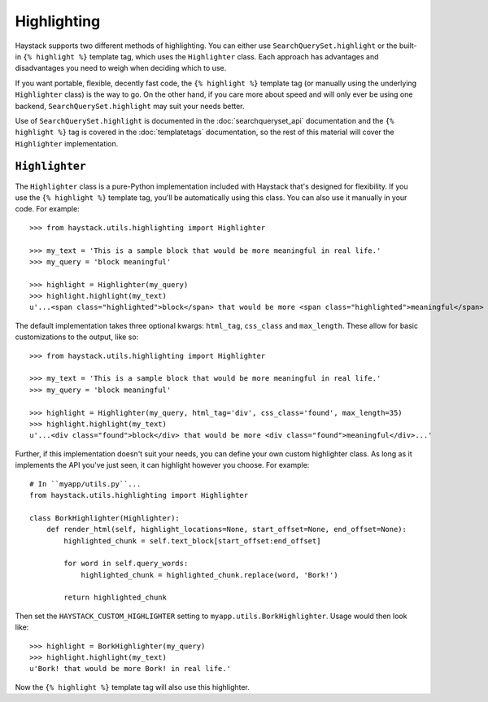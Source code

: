 .. _ref-highlighting:

============
Highlighting
============

Haystack supports two different methods of highlighting. You can either use
``SearchQuerySet.highlight`` or the built-in ``{% highlight %}`` template tag,
which uses the ``Highlighter`` class. Each approach has advantages and
disadvantages you need to weigh when deciding which to use.

If you want portable, flexible, decently fast code, the
``{% highlight %}`` template tag (or manually using the underlying
``Highlighter`` class) is the way to go. On the other hand, if you care more
about speed and will only ever be using one backend,
``SearchQuerySet.highlight`` may suit your needs better.

Use of ``SearchQuerySet.highlight`` is documented in the
:doc:`searchqueryset_api` documentation and the ``{% highlight %}`` tag is
covered in the :doc:`templatetags` documentation, so the rest of this material
will cover the ``Highlighter`` implementation.


``Highlighter``
---------------

The ``Highlighter`` class is a pure-Python implementation included with Haystack
that's designed for flexibility. If you use the ``{% highlight %}`` template
tag, you'll be automatically using this class. You can also use it manually in
your code. For example::

    >>> from haystack.utils.highlighting import Highlighter

    >>> my_text = 'This is a sample block that would be more meaningful in real life.'
    >>> my_query = 'block meaningful'

    >>> highlight = Highlighter(my_query)
    >>> highlight.highlight(my_text)
    u'...<span class="highlighted">block</span> that would be more <span class="highlighted">meaningful</span> in real life.'

The default implementation takes three optional kwargs: ``html_tag``,
``css_class`` and ``max_length``. These allow for basic customizations to the
output, like so::

    >>> from haystack.utils.highlighting import Highlighter

    >>> my_text = 'This is a sample block that would be more meaningful in real life.'
    >>> my_query = 'block meaningful'

    >>> highlight = Highlighter(my_query, html_tag='div', css_class='found', max_length=35)
    >>> highlight.highlight(my_text)
    u'...<div class="found">block</div> that would be more <div class="found">meaningful</div>...'

Further, if this implementation doesn't suit your needs, you can define your own
custom highlighter class. As long as it implements the API you've just seen, it
can highlight however you choose. For example::

    # In ``myapp/utils.py``...
    from haystack.utils.highlighting import Highlighter

    class BorkHighlighter(Highlighter):
        def render_html(self, highlight_locations=None, start_offset=None, end_offset=None):
            highlighted_chunk = self.text_block[start_offset:end_offset]

            for word in self.query_words:
                highlighted_chunk = highlighted_chunk.replace(word, 'Bork!')

            return highlighted_chunk

Then set the ``HAYSTACK_CUSTOM_HIGHLIGHTER`` setting to
``myapp.utils.BorkHighlighter``. Usage would then look like::

    >>> highlight = BorkHighlighter(my_query)
    >>> highlight.highlight(my_text)
    u'Bork! that would be more Bork! in real life.'

Now the ``{% highlight %}`` template tag will also use this highlighter.
